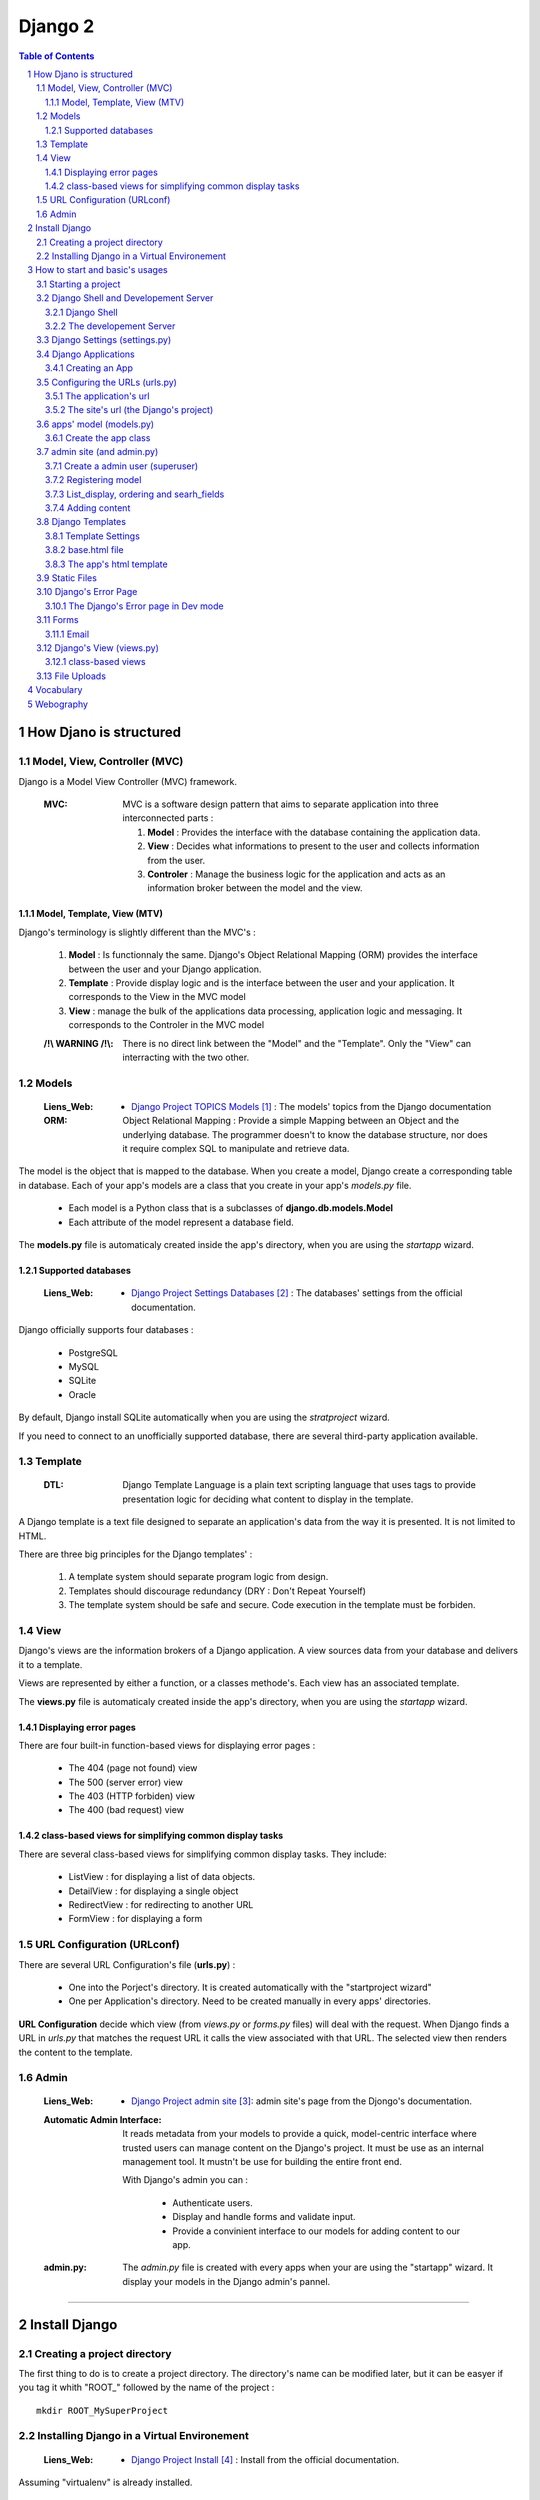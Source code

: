 ========
Django 2
========

.. contents:: Table of Contents
.. section-numbering::

-----------------------
How Djano is structured
-----------------------

Model, View, Controller (MVC)
==============================

Django is a Model View Controller (MVC) framework.

    :MVC:   MVC is a software design pattern that aims to separate application into three
            interconnected parts :

            #. **Model** : Provides the interface with the database containing the application data.

            #. **View** : Decides what informations to present to the user and collects information 
               from the user.

            #. **Controler** : Manage the business logic for the application and acts as an
               information broker between the model and the view.

Model, Template, View (MTV)
---------------------------

Django's terminology is slightly different than the MVC's :

    #. **Model** :  Is functionnaly the same. Django's Object Relational Mapping (ORM) provides the 
       interface between the user and your Django application.

    #. **Template** : Provide display logic and is the interface between the user and your
       application. It corresponds to the View in the MVC model

    #. **View** : manage the bulk of the applications data processing, application logic and
       messaging. It corresponds to the Controler in the MVC model

    :/!\\ WARNING /!\\:
    
            There is no direct link between the "Model" and the "Template". Only the "View" can
            interracting with the two other.

Models
======

    :Liens_Web:

            * `Django Project TOPICS Models`_ : The models\' topics from the Django documentation

    :ORM:   
    
            Object Relational Mapping : Provide a simple Mapping between an Object and the
            underlying database. The programmer doesn't to know the database structure, nor does it
            require complex SQL to manipulate and retrieve data.


The model is the object that is mapped to the database. When you create a model, Django create a 
corresponding table in database. Each of your app's models are a class that you create in your app's
*models.py* file.

    * Each model is a Python class that is a subclasses of **django.db.models.Model** 

    * Each attribute of the model represent a database field.

The **models.py** file is automaticaly created inside the app's directory, when you are using the 
*startapp* wizard.

Supported databases
-------------------

    :Liens_Web:
            * `Django Project Settings Databases`_ : The databases\' settings from the official 
              documentation.

Django officially supports four databases :

    * PostgreSQL

    * MySQL

    * SQLite

    * Oracle

By default, Django install SQLite automatically when you are using the *stratproject* wizard.

If you need to connect to an unofficially supported database, there are several third-party
application available.

Template
========

    :DTL:   Django Template Language is a plain text scripting language that uses tags to provide 
            presentation logic for deciding what content to display in the template.

A Django template is a text file designed to separate an application's data from the way it is
presented. It is not limited to HTML.

There are three big principles for the Django templates' :

    #. A template system should separate program logic from design.

    #. Templates should discourage redundancy (DRY : Don't Repeat Yourself)

    #. The template system should be safe and secure. Code execution in the template must be 
       forbiden.

View
====

Django's views are the information brokers of a Django application. A view sources data from your
database and delivers it to a template.

Views are represented by either a function, or a classes methode's. Each view has an associated 
template.

The **views.py** file is automaticaly created inside the app's directory, when you are using the 
*startapp* wizard.

Displaying error pages
----------------------

There are four built-in function-based views for displaying error pages :

    * The 404 (page not found) view

    * The 500 (server error) view

    * The 403 (HTTP forbiden) view

    * The 400 (bad request) view

class-based views for simplifying common display tasks
------------------------------------------------------

There are several class-based views for simplifying common display tasks. They include:

    * ListView : for displaying a list of data objects.

    * DetailView : for displaying a single object

    * RedirectView : for redirecting to another URL

    * FormView : for displaying a form

URL Configuration (URLconf)
===========================

There are several URL Configuration's file (**urls.py**) :

    * One into the Porject's directory. It is created automatically with the "startproject wizard"

    * One per Application's directory. Need to be created manually in every apps' directories.

**URL Configuration** decide which view (from *views.py* or *forms.py* files) will deal with the 
request. When Django finds a URL in *urls.py* that matches the request URL it calls the view 
associated with that URL. The selected view then renders the content to the template.

Admin
=====

    :Liens_Web:

        * `Django Project admin site`_: admin site's page from the Djongo's documentation.

    :Automatic Admin Interface:
        
        It reads metadata from your models to provide a quick, model-centric interface where trusted
        users can manage content on the Django's project. It must be use as an internal management 
        tool. It mustn't be use for building the entire front end.
        
        With Django's admin you can :

            * Authenticate users.

            * Display and handle forms and validate input.

            * Provide a convinient interface to our models for adding content to our app.

    :admin.py:

        The *admin.py* file is created with every apps when your are using the "startapp" wizard. It
        display your models in the Django admin's pannel.

####

--------------
Install Django
--------------

Creating a project directory
============================

The first thing to do is to create a project directory. The directory's name can be modified later,
but it can be easyer if you tag it whith "\ROOT_" followed by the name of the project : ::

    mkdir ROOT_MySuperProject

Installing Django in a Virtual Environement
===========================================

    :Liens_Web:
                    * `Django Project Install`_ : Install from the official documentation.

Assuming "virtualenv" is already installed.

    #. From root of project's directory , create a subdirectory and then create your virtual 
       environement into it. 

       .. code:: shell

            mkdir env_MySuperProject
            cd env_MySuperProject
            python -m virtualenv .
            # /!\ don't forget the dot at the end of the line

    #. Activate the Virtual Environement and install Django :

        .. code:: shell

            env_MySuperProject\Script\activate.bat
            pip install "django>=2.1, <2.2"
            pip install "psycopg2>=2.7,<3.0"

            ## autre solution avec un fichier 'requirements.txt

            # requirements.txt
            Django>=2.0,<3.0
            psycopg2>=2.7,<3.0
            pip install -r requirements.txt

####

-------------------------------
How to start and basic's usages
-------------------------------

Starting a project
==================

    #. From root of project's directory, run the "startproject" wizard :

        .. code:: shell

            django-admin startporject [project_name]

            ex:
            django-admin startporject mySuperProject

            A Directory will be created in the root directory.

    #. Creating a Database :

        .. code:: shell

            cd mySuperProject
            python manage.py migrate

       The *migrate* command creates a new SQLite database and any necessary database tables
       according to the setting file created by the "startporject" command.

Django Shell and Developement Server
====================================

Django Shell
------------

For testing some stuff, you can run a python shell that include the features of Django : 

    .. code:: shell

        python manage.py shell

The developement Server
-----------------------

The developement Server is a lightweight Web server. It is only for the developement environement
and mustn't be use in production environement. 

    .. code:: shell

        # To run the dev server :
        python Manage.py runserver

        # in Dev mode with Debug=False in the settings.py file
        python manage.py run --insecure

        # to use the dev server (in a web browser):
        http://127.0.0.1:8000
    
Django Settings (settings.py)
=============================

    :Liens_Web:     
    
            * `Django Project REF Settings`_ : The  settings\' references from the official
              documentation

            * `Django Project TOPICS Settings`_ : The settings\' topic from the official
              documentation

    :settings.py:
    
            This file contains the configuration information for your Django project.

Django Applications
===================

A Django application (app) is where the work is done. Good design practice says that each Django app
should do one thing (ex: a blog, an article directory, a music collection, etc ...). A Django
project is the collection of apps and configuration settings that make up a Django website.

Creating an App
---------------

    #. Create an app 

        .. code:: shell

            # startapp syntaxe
            python manage.py startapp [app_name]

            # ex: 
            python manage.py startapp pages

    #. Add the new app to the Django project

        All new app must be adding to the **"settings.py"**.

        Inside the **"settings.py"** file, there is a list named **"INSTALLED_APPS"**. This list
        contains all the apps that are installed in the Django project. We just have to add our new
        app to the top of this list.

        Django create **"apps.py"** inside every app. This file contains a configuration class named
        after your app. To register our app with Django, we need to point to this class. the path of
        this class looks like this : 

            .. code:: shell

                App's DIR --> apps.py --> [class named after your app]

                # ex for an app called "pages"

                pages.apps.PagesConfig

        The setting list "INSTALLED_APPS" should be : 

            .. code:: python

                INSTALLED_APPS = [
                    'pages.apps.PagesConfig',
                    'django.contrib.admin',
                    # more apps
                ]

    :/!\\ WARNING /!\\: 
            
            Applications must also be entered in the "urls.py" file of the project.

Configuring the URLs (urls.py)
==============================

    :Liens_Web:
            * `Django Project TOPICS URLs`_ : The URLs settings\' Topics from the official
              documentation.

    :path():    The **path()** function is used to configure URLs. In its basic form, it as a very
                simple syntax :

                    .. code:: python

                        path(route, view)

                        # ex:
                        path('mypage/', views.myview)

The application's url
---------------------

We need to create **"urls.py"** in every app's directory and then we need to complete it with a few
set of instruction.

    #. Creating app/urls.py 

        .. code:: shell

            cd [app_name]
            mkdir urls.py

    #. Import "path()" and app.views.py 

        .. code:: python

            from django.urls import path
            from . import views

    #. Set the application's namespace

       To avoid strange behavior if applications use a view with the same name, we need to set 
       "app_name" with the application's name. 

            .. code:: python

                app_name = [Application's name]

                # ex:
                app_name = "pages"

    #. Set the urlpatterns

       .. code:: python

            urlpatterns = [
                # The '' is the default page
                path('', views.index, name='index'),
                ]

The minimum content of the application urls file looks like this :

    .. code:: python

        from django.urls import path
        from . import views

        app_name = "pages"

        urlpatterns = [
            # The '' is the default page
            path('', views.index, name='index'),
            ]

The site's url (the Django's project)
-------------------------------------

    #. Import "include"

    import the "include" function in addition to the "path" function.

        .. code:: python

            from django.urls import path, include

    #. Add the new url dispatcher to the urlpatterns

        .. code:: python

            urlpatterns = [
                path('admin/', admin.site.urls),
                path('', include('pages.urls')),
                ]

    :/!\\ WARNING /!\\:

            * **'admin/'** : must be the first entry in the patterns. 

            * **''** or **'/'** : Must be the last entry in the patterns. 

            .. code:: python

                # exemple of the project's file "urls.py"
                from django.urls import path, include

                urlpatterns = [
                    path('admin/', admin.site.urls),
                    # ...
                    path('', include('pages.urls')),
                ]

apps' model (models.py)
=======================

    :Liens_Web:
            * `Django Project TOPICS Models`_

            * `Django Project Model field reference`_: the Model field reference from the Djanog's
              documentation.

            * `Model Meta options`_: Options for the Meta class

Create the app class
--------------------

    #. Create the app class

        In the **models.py** file of the app's directory, create the app class. It must inherit from 
        Django's Model Class.

        .. code:: python

            # for an app called "page"

            class Page(models.Model):

    #. Define the field for the model

        These fields will have a corresponding field in the table that Django creates for the model
        in the databases.

        .. code:: python

            # exemple of some field you can create
            title = models.CharField(max_length=60)
            permalink = models.CharField(max_length=12, unique=True)
            update_date = models.DateTimeField('Dernière MAJ')
            bodytext = models.TextField('Page Content', blank=True)
            
    #. Adding Metadata information for sorting, select the DB Table, and so on.

        .. code:: python

            # exemple of a Meta class
            class Meta:
                ordering = ['title']

    #. returns a URL for displaying individual model records on the website

        Assume that the "model-detail-view" view is defined in "views.py".

        .. code:: python

            def get_absolute_url(self):
                """Returns the url to access a particular instance of the model."""
                return reverse('model-detail-view', args=[str(self.id)])

    #. Return a human-readable version of the Pages class

        If python ask for a string representation of the Pages object, we need to create a special
        methode that return a human-readable string instead of the default string "Page object".

        .. code:: python

            def __str__(self):
                return self.title

        **N.B:** Adding this method does not imply that you need to migrate the database again.

    #. Check files before migration

        .. code:: shell

            python manage.py check

    #. Prepare for migration and then migrate

        .. code:: shell
        
            # exemple for an app called "pages"
            python manage.py makemigrations pages
            ...
            python manage.py migrate

admin site (and admin.py)
=========================

Create a admin user (superuser)
-------------------------------

Before using the admin site, you need to create a super-User. 

    .. code:: shell

        python manage.py createsuperuser

        >Username: ...
        >Password: ...
        >Password (again): ...

Registering model
-----------------

    :Liens_Web:
            * `The Django admin site`_

For a model to be accessible from the admin, it need to be registered into the **admin.py**.

    .. code:: python

        # admin.py
        from django.contrib import admin
        from .models import Page    # Import the class from the "models.py" file of the app
                                    #
                                    # N.B: If "model.py" includes more than one class you 
                                    # can / should import them all and save it in the same way so
                                    # that it is available on the admin page.

        admin.site.register(Page)

List_display, ordering and searh_fields
---------------------------------------

To change how a model is displayed in the admin interface, we need to define a ModelAdmin class
(which describe the layout) and register it with the model. This class is called after the class'
name of the *"models.py"* file + "Admin" in the **admin.py** file.

    .. code:: Python

        # Model's class name + "Admin"
        # For a class called "Page" in models.py

        class PageAdmin(admin.ModelAdmin):
            # [...]


In the Admin site, we need to sort pages and keep track of changes. We also need to be able to 
search a specific page. Add commands bellow to the admin's model class.
    #. See last update to keep track of change

        .. code:: python

            # in the PageAdmin's class
            # 'title' and 'update_date' are fields displaying in the list of pages
            list_display = ('title', 'update_date')

    #. Sort the display list (ordering by 'title')
        
        .. code:: python

            # in the PageAdmin's class
            # 'title' is the field use to sort the list
            ordering = ('title',)

    #. Search a pages

        .. code:: python

            # in the PageAdmin's class
            # 'title' is the field should be search
            search_fields = ('title',)

    #. Add a filter in the admin page

        .. code:: python

            # Only elements matching to the filter will appear
            list_filter('title',)

    #. Add the class to the 'admin.site.register

        .. code:: python

            admin.site.register(Page, PageAdmin)    # this must no be include into the 
                                                    # MadelAdmin class


        An alternative syntax for registering the MadelAdmin class is to use the register decorator:

        .. code:: python

            @admin.register(Page)
            class PageAdmin(admin.ModelAdmin):
                # do some stuff like ...
                # list_display = ('title', 'update_date')
                # ordering = ('title',)
                # search_fields = ('title',)


Adding content
--------------

    :/!\\ WARNING /!\\:

            When entering the page content (*TextField*), remember that it needs to be HTML to
            display well in your browser.

Django Templates
================

    :Liens_Web:

            * `Django Project TEMPLATES`_: the templates reference from the Djanog's
              documentation.

Template Settings
-----------------

For Django to show your site template, it first must know where to look for template file(s). To
bind a template to the project, you must complete the **TEMPLATES['DIR']** in the **settings.py** file.

Not all template files will be tied to a particuliar app. The **'DIRS'** setting is usefull for
linking to templates that exit elsewere in your project structure.

    #. Add a template's path to **TEMPLATES['DIRS']**

        .. code:: python

            # Exemple for a template in the project's dir, and not bind to a specific app.
            # In the settings.py file
            TEMPLATES = [
                    # ...
                    'DIRS': [os.path.join(BASE_DIR, 'fdw/templates')],
                    'APP_DIRS': True,
                    # ...
                    ]

       **N.B:** 
            * For an app's template, the path must be '[app's_dir]/templates'

            * If 'APP_DIRS' is Ture, Django will look for a folder named *templates* in each of
              your apps. Default is True.

    #. Create the templates' dir into the project's dir 
           ::

                # in the same dir of the *settings.py* file
                mkdir templates

       **N.B:** For an app's template, you must create the template's dir in the same dir of the
       *views.py* file.

base.html file
--------------

The **base.html** file is the 'model' that the other web pages will inherit from, to avoid
to rewrite the same code again and again (DRY). In the child page, only some specific blocks
will be rewritten.

The content of this specific bloks will be replace in the child page only if it is necessary.

    .. code:: html

        <!-- base.html -->
        [...]
        {% block h1_title %}
            <h1>Base h1 title</h1>
        {% enblock h1_title %}
        [...]
        {% block parragraph %}
            <p>
                Lorem ipsum dolor sit amet consectetur, adipisicing elit. Quis, accusantium beatae 
                rem, cum quam, quaerat omnis ad consectetur eligendi placeat minima illo modi culpa
                expedita at reprehenderit corporis suscipit pariatur!
            </p>
        {% enblock parragraph %}


    .. code:: html

        <!-- child.html -->
        {% extends "base.html" %}
        [...]
        {% block h1_title %}
            <h1>Child h1 title</h1>
        {% endblock h1_title %}
        [...]
        {% block parragraph %}
        {% enblock parragraph %}

It is a good practice to create the first "web page" under the project_site's folder :

    .. code:: shell

        +---poject_site
        |   [...]
        |   |
        |   \---templates
        |           base.html
        |
        +---App's folder
        |
        [...]

The app's html template
-----------------------

If an app need a html template, we need to create a dir  'templates' in the app's root dir. We also need
to create a new dir nammed as the app inside the templates dir.

    .. code:: shell

        +---pages                       <-- app's name
        |   |   [...]
        |   |
        |   +---migrations
        |   |
        |   \---templates
        |       \---pages
        |               contact.html
        |               page.html       <-- inherit from 'base.html'

Static Files
============

    :Liens_Web:

        * `Django Project Static Files`_: the Static Files' reference from the Djanog's
          documentation.

        * `Django Project Deploying static files`_: How to deploying Static files in production
          environement


Static Files are : Images, CSS and JavaScript. Django keep static media in a different directory to
the rest of the application. The directory is defined in the *settings.py* file and is called 
**static** by default. Until the site is in developement, the static dir need to be in the
project_site's dir, at the same level of the templates' dir.

    .. code:: shell

        +---project_site
        |   |   [...]
        |   |
        |   +---static
        |   |       logo.jpg
        |   |       main.css
        |   |       top_banner.png
        |   |
        |   \---templates
        |
        +---App's folder
        |
        [...]

    .. code:: python

        STATIC_URL = '/static/'

To find the static files for our site, we need to add a static file's dir :

    .. code:: python

        # Look for static files in the 'static' directory  in our site root
        STAITCFILES_DIR = [
            os.path.join(BASE_DIR, 'fdw/static'),
            ]



To load static file in the template, we need to add it (with the template syntax) at the top of the 
Template. After that, to call / load a specific file from the static's dir, we need to use the 
'static' key word.

    .. code:: python

        # To load static file
        {% load static %}

        # to call / load a specific file from the static's dir
        {% static 'logo.jpg' %}

    **Exemple code :**

    .. code:: html

        {% load static %}
        <!doctype html>
        <html>
            <head>
                <meta http-equiv="Content-Type" content="text/html;charset=UTF-8">
                <title>Untitled Document</title>
                <link rel="stylesheet" href="{% static 'main.css' %}" type="text/css">
            </head>
            <body>
                <div id="wrapper">
                    <header id="header">
                        <div id="logo">
                            <img src="{% static 'logo.jpg' %}" alt=""/>
                        </div>
                    </header>
                </div>
            </body>
        </html>

Django's Error Page
===================

    :Liens_Web:

            * `Howto : Error reporting`_ : The error reporting's page form the Dango's documentation

When you’re running a public site you should always turn off the **DEBUG** setting (in the 
*settings.py's* file). That will make your server run much faster, and will also prevent malicious 
users from seeing details of your application that can be revealed by the error pages.

If **DEBUG** = True, Django will display à **Template-loader postmortem** to show where things
went wrong.

One simple way for testing is to make sure the view is passing the right information back to the
template is to use Django's error page to examine output of the view. For forcing the error page
to appear, add "assert false" just before the return line in the views.py.

    .. code:: python

        def index(request):
            # [...]
            context = {
                # [...]
                }
            assert false    # If this line is not commented, the return will be false
                            # and the function will recive an exit signal
            return render(request, 'base.tml', context)

    **N.B:** Don't forget to comment the 'assert' line for the standard behavior. 

The Django's Error page in Dev mode
-----------------------------------

    * **Exception Type** : first two line of error's page is the Exception Type. It help to
      understand what went wrong.

    * **Traceback** : In the Traceback, the bold line is the were the exption was raise.

Forms
=====

    :Liens_Web:

        * `Working with forms`_
        * `Form fields`_

Django's forms are a easy way to create, in the template, a form from the model.

Django handles three distinct parts of the work involved in forms

    * preparing and restructuring data to make it ready for rendering
    * creating HTML forms for the data
    * receiving and processing submitted forms and data from the client

Email
-----

    :Liens_Web:

        * `Sending email`_ : Django's documentation
        * `settings.py : EMAIL`_ : EMAIL's instructions for the sttings.py's file

Django provide the EmailMessage class for sending and reciving Email. By default **EMAIL_BACKEND**
is set to use the **Console backend** witch is sending email from form to the console. For the list
of available backends see **Sending email** to use it in production.


####

Django's View (views.py)
========================

    :Liens_Web:

        * `Writing views`_ : Dango's documentation for the function-based views

At the fundamental level, a view function is a Python function that take a Web request and returns
a Web response. This response can be the HTML contents of a Web page, or a redirect, or a 404 error,
or an XML document, or an image, or anything.

class-based views
-----------------

    :Liens_Web:

        * `Class-based views`_ : Dango's documentation for the Class-based views

        * `Built-in class-based views API`_ : The list of the Dango's class-based view

Django provide a lot of **class-based views** to simplifying developement.

        .. code:: python

            # exemple for "ListView"

            ## quotes/views.py
            from django.views.generic.list import ListView
            from .models import Quote

####

File Uploads
============

    :Liens_Web:

        * `Upload file in Django`_ : Django's documentation

####

----------
Vocabulary
----------

    :Mixins:

            Mixins are a form of multiple inheritance where behaviors and attributes of mulptiple
            classes can be modified.

            :Liens_Web:

                * `Using mixins`_

    :QuerySet:

            A QuerySet represents a collection of objects from your database. It can have zero,
            one or many filters. Filters narrow down the query results based on the given 
            parameters. In SQL terms, a QuerySet equates to a SELECT statement, and a filter is a
            limiting clause such as WHERE or LIMIT.

            .. code:: python

                # example
                Blog.objects.all()  # returns a QuerySet that contains all Blog objects in the 
                                    # database.

                Entry.objects.filter(pub_date__year=2006)
                                    # returns a QuerySet that contains only blog's entries of 
                                    # the year 2006

            :Liens_Web:

                    * `QuerySet API ref`_
                    * `Making queries`_

            :Scope:

                Apply to the DataBase, but is used in the "Views.py" and "forms.py" files

    :Slug:

            Slug is a newspaper term. A slug is a short label for something, containing only 
            letters, numbers, underscores or hyphens. They’re generally used in URLs. For example,
            in a typical blog entry URL: 

                ::

                    https://www.djangoproject.com/weblog/2008/apr/12/spring/

            the last bit (spring) is the **slug**.

            :Liens_Web:

                    * `SlugField`_ 

            :Scope:

                Apply to the DataBase (models.SlugField) 

####

----------
Webography
----------

.. target-notes::

.. _`Django Project TOPICS Models`: https://docs.djangoproject.com/en/2.1/topics/db/models/
.. _`Django Project Settings Databases`: https://docs.djangoproject.com/en/2.1/ref/settings/#std:setting-DATABASES
.. _`Django Project admin site`: https://docs.djangoproject.com/en/2.1/ref/contrib/admin/
.. _`Django Project Install`: https://docs.djangoproject.com/en/2.1/intro/install
.. _`Django Project REF Settings`: https://docs.djangoproject.com/en/2.1/ref/settings/
.. _`Django Project TOPICS Settings`: https://docs.djangoproject.com/en/2.1/topics/settings/
.. _`Django Project TOPICS URLs`: https://docs.djangoproject.com/en/2.1/topics/http/urls/
.. _`Django Project Model field reference`: https://docs.djangoproject.com/en/2.1/ref/models/fields/
.. _`Model Meta options`: https://docs.djangoproject.com/en/2.1/ref/models/options/
.. _`The Django admin site`: https://docs.djangoproject.com/en/2.1/ref/contrib/admin/
.. _`Django Project TEMPLATES`: https://docs.djangoproject.com/en/2.1/ref/templates/
.. _`Django Project static files`: https://docs.djangoproject.com/en/2.1/howto/static-files/
.. _`Django Project Deploying Static Files`: https://docs.djangoproject.com/en/2.1/howto/static-files/deployment/
.. _`Howto : Error reporting`: https://docs.djangoproject.com/en/2.1/howto/error-reporting/
.. _`Working with forms`: https://docs.djangoproject.com/en/2.1/topics/forms/
.. _`Form fields`: https://docs.djangoproject.com/en/2.1/ref/forms/fields/
.. _`Sending email`: https://docs.djangoproject.com/en/2.1/topics/email/
.. _`settings.py : EMAIL`: https://docs.djangoproject.com/en/2.1/ref/settings/#email-backend
.. _`Writing views`: https://docs.djangoproject.com/en/2.1/topics/http/views/
.. _`Class-based views`: https://docs.djangoproject.com/en/2.1/topics/class-based-views/
.. _`Built-in class-based views API`: https://docs.djangoproject.com/en/2.1/ref/class-based-views/
.. _`Upload file in Django`: https://docs.djangoproject.com/en/2.1/topics/http/file-uploads/

.. _`Using mixins`: https://docs.djangoproject.com/en/2.1/topics/class-based-views/intro/#using-mixins
.. _`QuerySet API ref`: https://docs.djangoproject.com/en/2.1/ref/models/querysets/
.. _`Making queries`: https://docs.djangoproject.com/en/2.1/topics/db/queries/
.. _`SlugField`: https://docs.djangoproject.com/en/2.2/ref/models/fields/#slugfield
